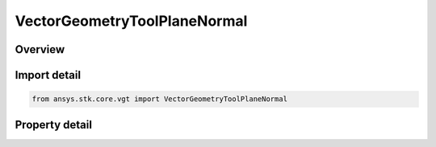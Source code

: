 VectorGeometryToolPlaneNormal
=============================

.. py:class:: ansys.stk.core.vgt.VectorGeometryToolPlaneNormal

   Bases: :py:class:`~ansys.stk.core.vgt.IVectorGeometryToolPlane`, :py:class:`~ansys.stk.core.vgt.IComponentTimeProperties`, :py:class:`~ansys.stk.core.vgt.IComponent`

   A plane normal to a vector at a given point.

.. py:currentmodule:: VectorGeometryToolPlaneNormal

Overview
--------

.. tab-set::

    .. tab-item:: Properties
        
        .. list-table::
            :header-rows: 0
            :widths: auto

            * - :py:attr:`~ansys.stk.core.vgt.VectorGeometryToolPlaneNormal.normal_vector`
              - Specify a Normal vector.
            * - :py:attr:`~ansys.stk.core.vgt.VectorGeometryToolPlaneNormal.reference_vector`
              - Specify a reference vector.
            * - :py:attr:`~ansys.stk.core.vgt.VectorGeometryToolPlaneNormal.reference_point`
              - Specify a reference point.



Import detail
-------------

.. code-block:: python

    from ansys.stk.core.vgt import VectorGeometryToolPlaneNormal


Property detail
---------------

.. py:property:: normal_vector
    :canonical: ansys.stk.core.vgt.VectorGeometryToolPlaneNormal.normal_vector
    :type: VectorReference

    Specify a Normal vector.

.. py:property:: reference_vector
    :canonical: ansys.stk.core.vgt.VectorGeometryToolPlaneNormal.reference_vector
    :type: VectorReference

    Specify a reference vector.

.. py:property:: reference_point
    :canonical: ansys.stk.core.vgt.VectorGeometryToolPlaneNormal.reference_point
    :type: VectorGeometryToolPointReference

    Specify a reference point.


